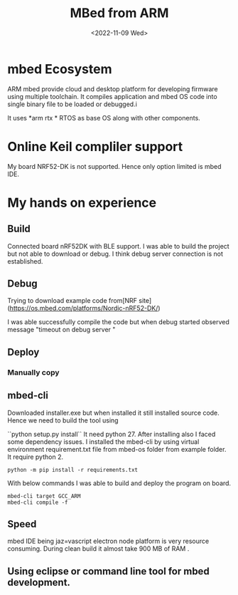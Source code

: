 #+options: ':nil -:nil ^:{} num:nil toc:nil
#+author:
#+creator: Emacs 28.2 (Org mode 9.5.5 + ox-hugo)
#+hugo_with_locale:
#+hugo_front_matter_format: toml
#+hugo_level_offset: 1
#+hugo_preserve_filling:
#+hugo_delete_trailing_ws:
#+hugo_section: posts
#+hugo_bundle:
#+hugo_base_dir: /msys64/home/pghole/blog/
#+hugo_goldmark:
#+hugo_code_fence:
#+hugo_use_code_for_kbd:
#+hugo_prefer_hyphen_in_tags:
#+hugo_allow_spaces_in_tags:
#+hugo_auto_set_lastmod:
#+hugo_custom_front_matter:
#+hugo_blackfriday:
#+hugo_front_matter_key_replace:
#+hugo_date_format: %Y-%m-%dT%T%z
#+hugo_paired_shortcodes:
#+hugo_pandoc_citations:
#+bibliography:
#+html_container:
#+html_container_class:
#+hugo_aliases:
#+hugo_audio:
#+date: <2022-11-09 Wed>
#+description:
#+hugo_draft: true
#+hugo_expirydate:
#+hugo_headless:
#+hugo_images:
#+hugo_iscjklanguage:
#+keywords:
#+hugo_layout:
#+hugo_lastmod:
#+hugo_linktitle:
#+hugo_locale:
#+hugo_markup:
#+hugo_menu:
#+hugo_menu_override:
#+hugo_outputs:
#+hugo_publishdate:
#+hugo_series:
#+hugo_slug:
#+hugo_tags:
#+hugo_categories:
#+hugo_resources:
#+hugo_type:
#+hugo_url:
#+hugo_videos:
#+hugo_weight:

#+TITLE: MBed from ARM

* mbed Ecosystem
ARM mbed provide cloud and desktop platform for developing firmware using multiple toolchain.
It compiles application and mbed OS code into single binary file to be loaded or debugged.i

It uses *arm rtx * RTOS as base OS along with other components.

* Online Keil compliler support
My board NRF52-DK is not supported. Hence only option limited is mbed IDE.


* My hands on experience
** Build
Connected board nRF52DK with BLE support. I was able to build the project but not able
to download or debug. I think debug server connection is not established.

** Debug
Trying to download example code from[NRF site](https://os.mbed.com/platforms/Nordic-nRF52-DK/) 

I was able successfully compile the code but when debug started observed message "timeout on debug
server "

** Deploy
*** Manually copy

** mbed-cli
Downloaded installer.exe but when installed it still installed source code. Hence we need to build 
the tool using 

``python setup.py install``
It need python 27. After installing also I faced some dependency issues. I installed the 
mbed-cli by using virtual environment requirement.txt file from mbed-os folder from 
example folder. It require python 2.
#+BEGIN_SRC shell
python -m pip install -r requirements.txt
#+END_SRC

With below commands I was able to build and deploy the program on board.
#+BEGIN_SRC  shell
mbed-cli target GCC_ARM
mbed-cli compile -f 
#+END_SRC

** Speed
mbed IDE being jaz=vascript electron node platform is very resource consuming. During clean build
it almost take 900 MB of RAM .

** Using eclipse or command line tool for mbed development.
